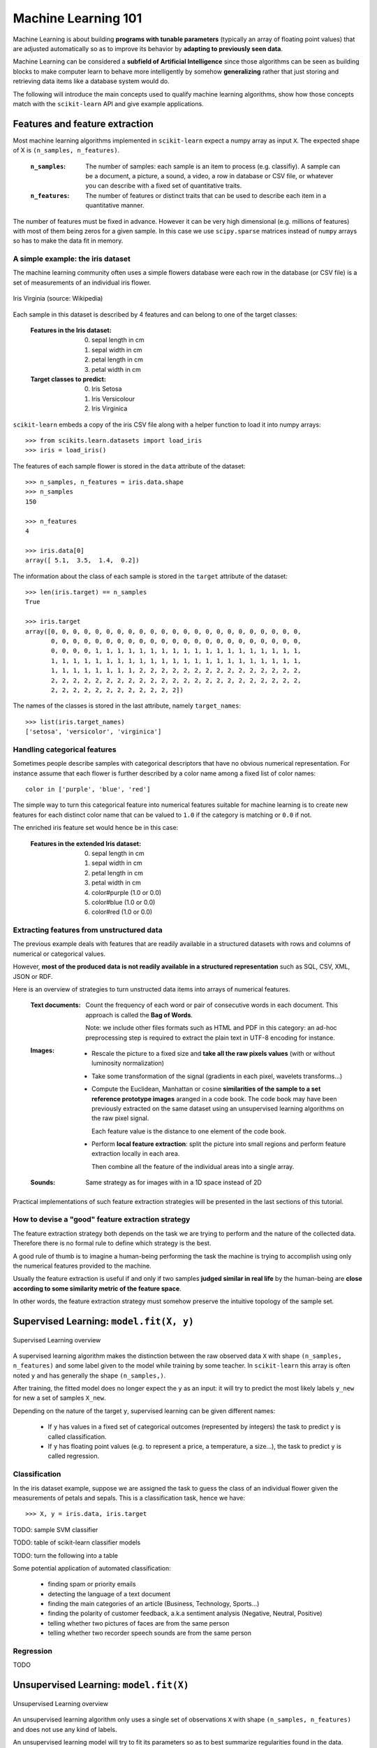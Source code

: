 Machine Learning 101
====================

Machine Learning is about building **programs with tunable parameters**
(typically an array of floating point values) that are adjusted
automatically so as to improve its behavior by **adapting to
previously seen data**.

Machine Learning can be considered a **subfield of Artificial
Intelligence** since those algorithms can be seen as building blocks
to make computer learn to behave more intelligently by somehow
**generalizing** rather that just storing and retrieving data items
like a database system would do.

The following will introduce the main concepts used to qualify
machine learning algorithms, show how those concepts match with the
``scikit-learn`` API and give example applications.


Features and feature extraction
-------------------------------

Most machine learning algorithms implemented in ``scikit-learn``
expect a numpy array as input ``X``.  The expected shape of X is
``(n_samples, n_features)``.

  :``n_samples``:

    The number of samples: each sample is an item to process (e.g.
    classifiy). A sample can be a document, a picture, a sound, a
    video, a row in database or CSV file, or whatever you can
    describe with a fixed set of quantitative traits.

  :``n_features``:

    The number of features or distinct traits that can be used to
    describe each item in a quantitative manner.


The number of features must be fixed in advance. However it can be
very high dimensional (e.g. millions of features) with most of them
being zeros for a given sample. In this case we use ``scipy.sparse``
matrices instead of ``numpy`` arrays so has to make the data fit
in memory.


A simple example: the iris dataset
~~~~~~~~~~~~~~~~~~~~~~~~~~~~~~~~~~

The machine learning community often uses a simple flowers database
were each row in the database (or CSV file) is a set of measurements
of an individual iris flower.

.. figure:: images/Virginia_Iris.png
   :scale: 100 %
   :align: center
   :alt: Photo of Iris Virginia

   Iris Virginia (source: Wikipedia)


Each sample in this dataset is described by 4 features and can
belong to one of the target classes:

 :Features in the Iris dataset:

   0. sepal length in cm
   1. sepal width in cm
   2. petal length in cm
   3. petal width in cm

 :Target classes to predict:

   0. Iris Setosa
   1. Iris Versicolour
   2. Iris Virginica


``scikit-learn`` embeds a copy of the iris CSV file along with a
helper function to load it into numpy arrays::

  >>> from scikits.learn.datasets import load_iris
  >>> iris = load_iris()

The features of each sample flower is stored in the ``data`` attribute
of the dataset::

  >>> n_samples, n_features = iris.data.shape
  >>> n_samples
  150

  >>> n_features
  4

  >>> iris.data[0]
  array([ 5.1,  3.5,  1.4,  0.2])


The information about the class of each sample is stored in the
``target`` attribute of the dataset::

  >>> len(iris.target) == n_samples
  True

  >>> iris.target
  array([0, 0, 0, 0, 0, 0, 0, 0, 0, 0, 0, 0, 0, 0, 0, 0, 0, 0, 0, 0, 0, 0, 0,
         0, 0, 0, 0, 0, 0, 0, 0, 0, 0, 0, 0, 0, 0, 0, 0, 0, 0, 0, 0, 0, 0, 0,
         0, 0, 0, 0, 1, 1, 1, 1, 1, 1, 1, 1, 1, 1, 1, 1, 1, 1, 1, 1, 1, 1, 1,
         1, 1, 1, 1, 1, 1, 1, 1, 1, 1, 1, 1, 1, 1, 1, 1, 1, 1, 1, 1, 1, 1, 1,
         1, 1, 1, 1, 1, 1, 1, 1, 2, 2, 2, 2, 2, 2, 2, 2, 2, 2, 2, 2, 2, 2, 2,
         2, 2, 2, 2, 2, 2, 2, 2, 2, 2, 2, 2, 2, 2, 2, 2, 2, 2, 2, 2, 2, 2, 2,
         2, 2, 2, 2, 2, 2, 2, 2, 2, 2, 2, 2])

The names of the classes is stored in the last attribute, namely
``target_names``::

  >>> list(iris.target_names)
  ['setosa', 'versicolor', 'virginica']


Handling categorical features
~~~~~~~~~~~~~~~~~~~~~~~~~~~~~

Sometimes people describe samples with categorical descriptors that
have no obvious numerical representation. For instance assume that
each flower is further described by a color name among a fixed list
of color names::

  color in ['purple', 'blue', 'red']

The simple way to turn this categorical feature into numerical
features suitable for machine learning is to create new features
for each distinct color name that can be valued to ``1.0`` if the
category is matching or ``0.0`` if not.

The enriched iris feature set would hence be in this case:


 :Features in the extended Iris dataset:

   0. sepal length in cm
   1. sepal width in cm
   2. petal length in cm
   3. petal width in cm
   4. color#purple (1.0 or 0.0)
   5. color#blue (1.0 or 0.0)
   6. color#red (1.0 or 0.0)


Extracting features from unstructured data
~~~~~~~~~~~~~~~~~~~~~~~~~~~~~~~~~~~~~~~~~~

The previous example deals with features that are readily available
in a structured datasets with rows and columns of numerical or
categorical values.

However, **most of the produced data is not readily available in a
structured representation** such as SQL, CSV, XML, JSON or RDF.

Here is an overview of strategies to turn unstructed data items
into arrays of numerical features.


  :Text documents:

    Count the frequency of each word or pair of consecutive words
    in each document. This approach is called the **Bag of Words**.

    Note: we include other files formats such as HTML and PDF in
    this category: an ad-hoc preprocessing step is required to
    extract the plain text in UTF-8 encoding for instance.


  :Images:

    - Rescale the picture to a fixed size and **take all the raw
      pixels values** (with or without luminosity normalization)

    - Take some transformation of the signal (gradients in each
      pixel, wavelets transforms...)

    - Compute the Euclidean, Manhattan or cosine **similarities of
      the sample to a set reference prototype images** aranged in a
      code book.  The code book may have been previously extracted
      on the same dataset using an unsupervised learning algorithms
      on the raw pixel signal.

      Each feature value is the distance to one element of the code
      book.

    - Perform **local feature extraction**: split the picture into
      small regions and perform feature extraction locally in each
      area.

      Then combine all the feature of the individual areas into a
      single array.

  :Sounds:

    Same strategy as for images with in a 1D space instead of 2D


Practical implementations of such feature extraction strategies
will be presented in the last sections of this tutorial.


How to devise a "good" feature extraction strategy
~~~~~~~~~~~~~~~~~~~~~~~~~~~~~~~~~~~~~~~~~~~~~~~~~~

The feature extraction strategy both depends on the task we are
trying to perform and the nature of the collected data. Therefore
there is no formal rule to define which strategy is the best.

A good rule of thumb is to imagine a human-being performing the
task the machine is trying to accomplish using only the numerical
features provided to the machine.

Usually the feature extraction is useful if and only if two samples
**judged similar in real life** by the human-being are **close
according to some similarity metric of the feature space**.

In other words, the feature extraction strategy must somehow preserve
the intuitive topology of the sample set.


Supervised Learning: ``model.fit(X, y)``
----------------------------------------

.. figure:: images/supervised.png
   :scale: 75 %
   :align: center
   :alt: Flow diagram for supervised learning

   Supervised Learning overview

A supervised learning algorithm makes the distinction between the
raw observed data ``X`` with shape ``(n_samples, n_features)`` and
some label given to the model while training by some teacher. In
``scikit-learn`` this array is often noted ``y`` and has generally
the shape ``(n_samples,)``.

After training, the fitted model does no longer expect the ``y``
as an input: it will try to predict the most likely labels ``y_new``
for new a set of samples ``X_new``.

Depending on the nature of the target ``y``, supervised learning
can be given different names:

  - If ``y`` has values in a fixed set of categorical outcomes
    (represented by integers) the task to predict ``y`` is called
    classification.

  - If ``y`` has floating point values (e.g. to represent a price,
    a temperature, a size...), the task to predict ``y`` is called
    regression.


Classification
~~~~~~~~~~~~~~

In the iris dataset example, suppose we are assigned the task to
guess the class of an individual flower given the measurements of
petals and sepals. This is a classification task, hence we have::

  >>> X, y = iris.data, iris.target

TODO: sample SVM classifier

TODO: table of scikit-learn classifier models

TODO: turn the following into a table


Some potential application of automated classification:

  - finding spam or priority emails

  - detecting the language of a text document

  - finding the main categories of an article (Business, Technology,
    Sports...)

  - finding the polarity of customer feedback, a.k.a sentiment analysis
    (Negative, Neutral, Positive)

  - telling whether two pictures of faces are from the same person

  - telling whether two recorder speech sounds are from the same person


Regression
~~~~~~~~~~

TODO


Unsupervised Learning: ``model.fit(X)``
---------------------------------------

.. figure:: images/unsupervised.png
   :scale: 75 %
   :align: center
   :alt: Flow diagram for unsupervised learning

   Unsupervised Learning overview

An unsupervised learning algorithm only uses a single set of
observations ``X`` with shape ``(n_samples, n_features)`` and does
not use any kind of labels.

An unsupervised learning model will try to fit its parameters so
as to best summarize regularities found in the data.


Dimensionality Reduction and visualization
~~~~~~~~~~~~~~~~~~~~~~~~~~~~~~~~~~~~~~~~~~

TODO


Clustering
~~~~~~~~~~

TODO


Density estimation and outlier detection
~~~~~~~~~~~~~~~~~~~~~~~~~~~~~~~~~~~~~~~~

TODO


Unsupervised feature extraction
~~~~~~~~~~~~~~~~~~~~~~~~~~~~~~~

TODO


Linearly separable data
-----------------------

- TODO: explain the concept using the 2D projected iris data

- Play with the interactive example from the ``examples`` folder of the
  ``scikit-learn`` distribution:

    % python $SKL_HOME/examples/applications/svm_gui.py

- Exercise: find a model that is able to solve the XOR problem using the GUI


Training set, test sets and overfitting
---------------------------------------

TODO


